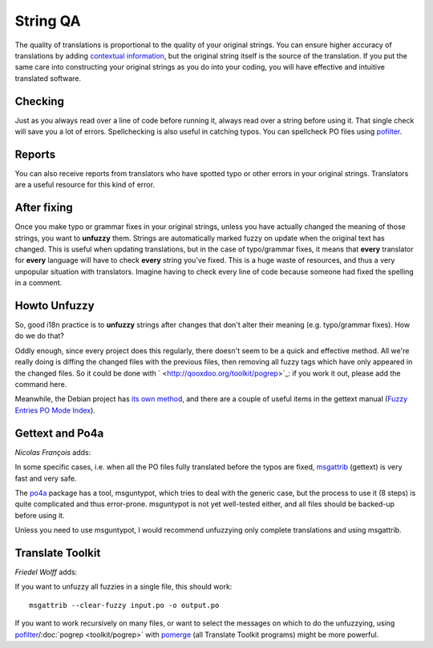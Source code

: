 
.. _../pages/guide/unfuzzying#string_qa:

String QA
=========

The quality of translations is proportional to the quality of your original strings. You can ensure higher accuracy of translations by adding `contextual information <http://www.gnu.org/software/gettext/manual/html_node/Contexts.html#Contexts>`_, but the original string itself is the source of the translation. If you put the same care into constructing your original strings as you do into your coding, you will have effective and intuitive translated software.

.. _../pages/guide/unfuzzying#checking:

Checking
--------

Just as you always read over a line of code before running it, always read over a string before using it. That single check will save you a lot of errors. Spellchecking is also useful in catching typos. You can spellcheck PO files using `pofilter <http://qooxdoo.org/toolkit/pofilter>`_.

.. _../pages/guide/unfuzzying#reports:

Reports
-------

You can also receive reports from translators who have spotted typo or other errors in your original strings. Translators are a useful resource for this kind of error.

.. _../pages/guide/unfuzzying#after_fixing:

After fixing
------------

Once you make typo or grammar fixes in your original strings, unless you have actually changed the meaning of those strings, you want to **unfuzzy** them. Strings are automatically marked fuzzy on update when the original text has changed. This is useful when updating translations, but in the case of typo/grammar fixes, it means that **every** translator for **every** language will have to check **every** string you've fixed. This is a huge waste of resources, and thus a very unpopular situation with translators. Imagine having to check every line of code because someone had fixed the spelling in a comment.

.. _../pages/guide/unfuzzying#howto_unfuzzy:

Howto Unfuzzy
-------------

So, good i18n practice is to **unfuzzy** strings after changes that don't alter their meaning (e.g. typo/grammar fixes). How do we do that?

Oddly enough, since every project does this regularly, there doesn't seem to be a quick and effective method. All we're really doing is diffing the changed files with the previous files, then removing all fuzzy tags which have only appeared in the changed files. So it could be done with ` <http://qooxdoo.org/toolkit/pogrep>`_: if you work it out, please add the command here.

Meanwhile, the Debian project has `its own method <http://www.debian.org/doc/developers-reference/best-pkging-practices.html#bpp-i18n-debconf>`_, and there are  a couple of useful items in the gettext manual (`Fuzzy Entries <http://www.gnu.org/software/autoconf/manual/gettext/Fuzzy-Entries.html>`_ `PO Mode Index <http://www.gnu.org/software/autoconf/manual/gettext/PO-Mode-Index.html>`_).

.. _../pages/guide/unfuzzying#gettext_and_po4a:

Gettext and Po4a
----------------

*Nicolas François* adds:

In some specific cases, i.e. when all the PO files fully translated before
the typos are fixed, `msgattrib <http://www.gnu.org/software/gettext/manual/html_node/msgattrib-Invocation.html#msgattrib-Invocation>`_ (gettext) is very fast and very safe.

The `po4a <http://po4a.alioth.debian.org/>`_ package has a tool, msguntypot, which tries to deal with the
generic case, but the process to use it (8 steps) is quite complicated and
thus error-prone.
msguntypot is not yet well-tested either, and all files should be backed-up
before using it.

Unless you need to use msguntypot, I would recommend unfuzzying only
complete translations and using msgattrib.

.. _../pages/guide/unfuzzying#translate_toolkit:

Translate Toolkit
-----------------

*Friedel Wolff* adds:

If you want to unfuzzy all fuzzies in a single file, this should work:

::

    msgattrib --clear-fuzzy input.po -o output.po

If you want to work recursively on many files, or want to select the
messages on which to do the unfuzzying, using `pofilter <http://qooxdoo.org/toolkit/pofilter>`_/:doc:`pogrep <toolkit/pogrep>` with
`pomerge <http://qooxdoo.org/toolkit/pomerge>`_ (all Translate Toolkit programs) might be more powerful.


